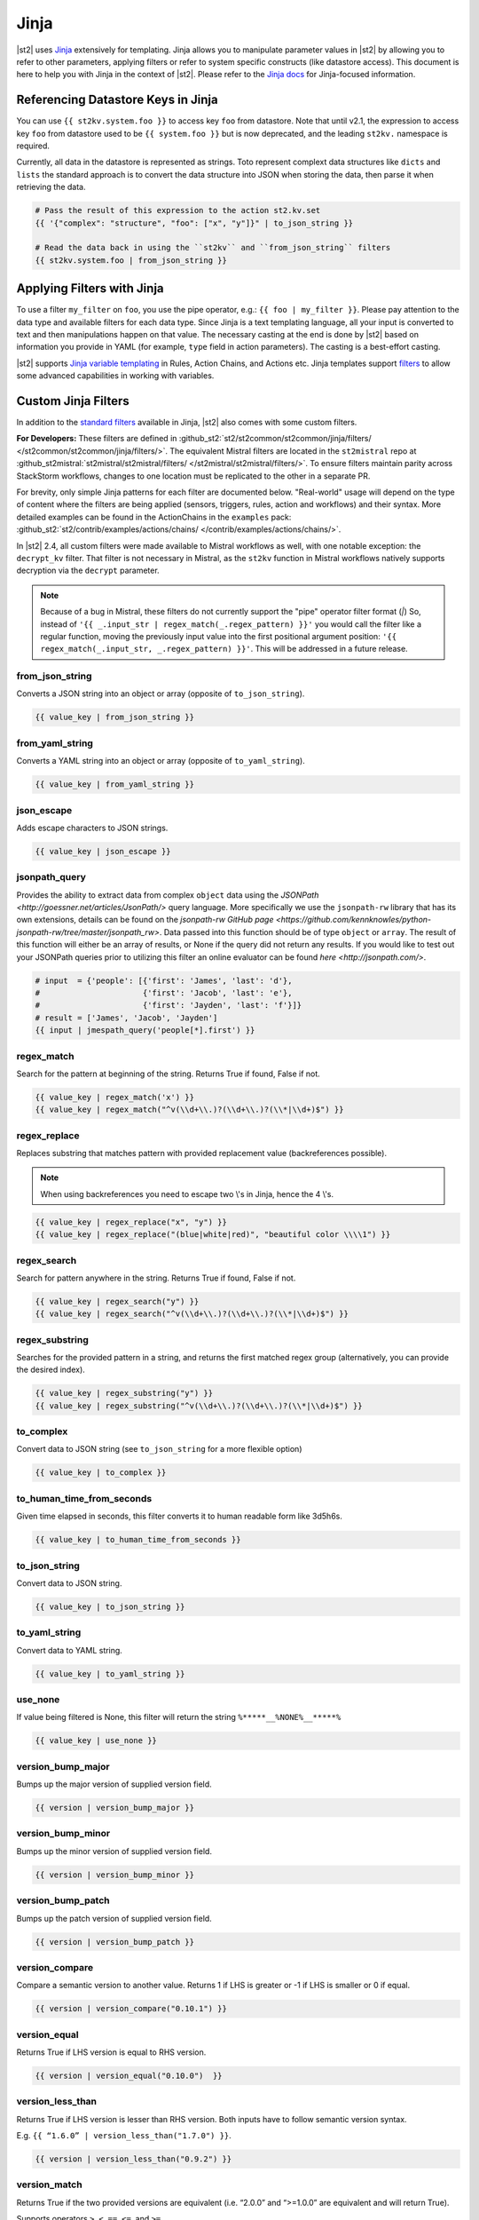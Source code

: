 Jinja
=====

|st2| uses `Jinja <http://jinja.pocoo.org/>`_ extensively for templating. Jinja allows you to
manipulate parameter values in |st2| by allowing you to refer to other parameters, applying filters
or refer to system specific constructs (like datastore access). This document is here to help you
with Jinja in the context of |st2|. Please refer to the `Jinja docs 
<http://jinja.pocoo.org/docs/>`_ for Jinja-focused information.

.. _applying-filters-with-jinja:

Referencing Datastore Keys in Jinja
------------------------------------

You can use ``{{ st2kv.system.foo }}`` to access key ``foo`` from datastore. Note that until
v2.1, the expression to access key ``foo`` from datastore used to be ``{{ system.foo }}``
but is now deprecated, and the leading ``st2kv.`` namespace is required.

Currently, all data in the datastore is represented as strings. Toto represent
complext data structures like ``dicts`` and ``lists`` the standard approach is to
convert the data structure into JSON when storing the data, then parse it when
retrieving the data.

.. code-block:: bash

    # Pass the result of this expression to the action st2.kv.set
    {{ '{"complex": "structure", "foo": ["x", "y"]}" | to_json_string }}

    # Read the data back in using the ``st2kv`` and ``from_json_string`` filters
    {{ st2kv.system.foo | from_json_string }}

.. _jinja-jinja-filters:

Applying Filters with Jinja
----------------------------

To use a filter ``my_filter`` on ``foo``, you use the pipe operator, e.g.: ``{{ foo | my_filter }}``.
Please pay attention to the data type and available filters for each data type. Since Jinja is a
text templating language, all your input is converted to text and then manipulations happen on that
value. The necessary casting at the end is done by |st2| based on information you provide in YAML
(for example, ``type`` field in action parameters). The casting is a best-effort casting.

|st2| supports `Jinja variable templating <http://jinja.pocoo.org/docs/dev/templates/#variables>`__
in Rules, Action Chains, and Actions etc. Jinja templates support
`filters <http://jinja.pocoo.org/docs/dev/templates/#list-of-builtin-filters>`__
to allow some advanced capabilities in working with variables.

.. _referencing-datastore-keys-in-jinja:

Custom Jinja Filters
--------------------

In addition to the `standard filters <http://jinja.pocoo.org/docs/dev/
templates/#builtin-filters>`_ available in Jinja, |st2| also comes with some custom filters.

**For Developers:** These filters are defined in
:github_st2:`st2/st2common/st2common/jinja/filters/ </st2common/st2common/jinja/filters/>`.
The equivalent Mistral filters are located in the ``st2mistral`` repo at
:github_st2mistral:`st2mistral/st2mistral/filters/ </st2mistral/st2mistral/filters/>`.
To ensure filters maintain parity across StackStorm workflows, changes to one location must be
replicated to the other in a separate PR.

For brevity, only simple Jinja patterns for each filter are documented below. "Real-world" usage
will depend on the type of content where the filters are being applied (sensors, triggers, rules,
action and workflows) and their syntax. More detailed examples can be found in the ActionChains
in the ``examples`` pack:
:github_st2:`st2/contrib/examples/actions/chains/ </contrib/examples/actions/chains/>`.

..  TODO We should consider separating each specific usage into individual ActionChains and refer to
    it using literalinclude (i.e. .. literalinclude:: /../../st2/contrib/examples/actions/workflows/mistral-jinja-branching.yaml)
    so we can just use the code as the source of truth. Then, we can remove the above note.

In |st2| 2.4, all custom filters were made available to Mistral workflows as well, with one notable
exception: the ``decrypt_kv`` filter. That filter is not necessary in Mistral, as the ``st2kv``
function in Mistral workflows natively supports decryption via the ``decrypt`` parameter.

.. note::

    Because of a bug in Mistral, these filters do not currently support the "pipe" operator filter
    format (`|`) So, instead of ``'{{ _.input_str | regex_match(_.regex_pattern) }}'`` you would
    call the filter like a regular function, moving the previously input value into the first
    positional argument position: ``'{{ regex_match(_.input_str, _.regex_pattern) }}'``. This will
    be addressed in a future release.

from_json_string
~~~~~~~~~~~~~~~~

Converts a JSON string into an object or array (opposite of ``to_json_string``).

.. code-block:: bash

    {{ value_key | from_json_string }}

from_yaml_string
~~~~~~~~~~~~~~~~

Converts a YAML string into an object or array (opposite of ``to_yaml_string``).

.. code-block:: bash

    {{ value_key | from_yaml_string }}

json_escape
~~~~~~~~~~~

Adds escape characters to JSON strings.

.. code-block:: bash

    {{ value_key | json_escape }}

jsonpath_query
~~~~~~~~~~~

Provides the ability to extract data from complex ``object`` data using the
`JSONPath <http://goessner.net/articles/JsonPath/>` query language. More specifically
we use the ``jsonpath-rw`` library that has its own extensions, details can be
found on the `jsonpath-rw GitHub page <https://github.com/kennknowles/python-jsonpath-rw/tree/master/jsonpath_rw>`.
Data passed into this function should be of type ``object`` or ``array``.
The result of this function will either be an array of results, or None if the
query did not return any results.
If you would like to test out your JSONPath queries prior to utilizing this filter
an online evaluator can be found `here <http://jsonpath.com/>`.

.. code-block:: bash

    # input  = {'people': [{'first': 'James', 'last': 'd'},
    #                      {'first': 'Jacob', 'last': 'e'},
    #                      {'first': 'Jayden', 'last': 'f'}]}
    # result = ['James', 'Jacob', 'Jayden']
    {{ input | jmespath_query('people[*].first') }}

regex_match
~~~~~~~~~~~

Search for the pattern at beginning of the string. Returns True if found, False if not.

.. code-block:: bash

    {{ value_key | regex_match('x') }}
    {{ value_key | regex_match("^v(\\d+\\.)?(\\d+\\.)?(\\*|\\d+)$") }}

regex_replace
~~~~~~~~~~~~~

Replaces substring that matches pattern with provided replacement value (backreferences possible).

.. note::

    When using backreferences you need to escape two \\'s in Jinja, hence the 4 \\'s.

.. code-block:: bash

    {{ value_key | regex_replace("x", "y") }}
    {{ value_key | regex_replace("(blue|white|red)", "beautiful color \\\\1") }}

regex_search
~~~~~~~~~~~~

Search for pattern anywhere in the string. Returns True if found, False if not.

.. code-block:: bash

    {{ value_key | regex_search("y") }}
    {{ value_key | regex_search("^v(\\d+\\.)?(\\d+\\.)?(\\*|\\d+)$") }}

regex_substring
~~~~~~~~~~~~~~~

Searches for the provided pattern in a string, and returns the first matched regex group
(alternatively, you can provide the desired index). 

.. code-block:: bash

    {{ value_key | regex_substring("y") }}
    {{ value_key | regex_substring("^v(\\d+\\.)?(\\d+\\.)?(\\*|\\d+)$") }}

to_complex
~~~~~~~~~~

Convert data to JSON string (see ``to_json_string`` for a more flexible option)

.. code-block:: bash

    {{ value_key | to_complex }}

to_human_time_from_seconds
~~~~~~~~~~~~~~~~~~~~~~~~~~

Given time elapsed in seconds, this filter converts it to human readable form like 3d5h6s.

.. code-block:: bash

    {{ value_key | to_human_time_from_seconds }}

to_json_string
~~~~~~~~~~~~~~

Convert data to JSON string.

.. code-block:: bash

    {{ value_key | to_json_string }}

to_yaml_string
~~~~~~~~~~~~~~

Convert data to YAML string.

.. code-block:: bash

    {{ value_key | to_yaml_string }}

use_none
~~~~~~~~

If value being filtered is None, this filter will return the string ``%*****__%NONE%__*****%``

.. code-block:: bash

    {{ value_key | use_none }}

version_bump_major
~~~~~~~~~~~~~~~~~~

Bumps up the major version of supplied version field.

.. code-block:: bash

    {{ version | version_bump_major }}

version_bump_minor
~~~~~~~~~~~~~~~~~~

Bumps up the minor version of supplied version field.

.. code-block:: bash

    {{ version | version_bump_minor }}

version_bump_patch
~~~~~~~~~~~~~~~~~~

Bumps up the patch version of supplied version field.

.. code-block:: bash

    {{ version | version_bump_patch }}

version_compare
~~~~~~~~~~~~~~~

Compare a semantic version to another value. Returns 1 if LHS is greater or -1 if LHS is smaller or
0 if equal.

.. code-block:: bash

    {{ version | version_compare("0.10.1") }}

version_equal
~~~~~~~~~~~~~

Returns True if LHS version is equal to RHS version.

.. code-block:: bash

    {{ version | version_equal("0.10.0")  }}

version_less_than
~~~~~~~~~~~~~~~~~

Returns True if LHS version is lesser than RHS version. Both inputs have to follow semantic version
syntax.

E.g. ``{{ “1.6.0” | version_less_than("1.7.0") }}``.

.. code-block:: bash

    {{ version | version_less_than("0.9.2") }}

version_match
~~~~~~~~~~~~~

Returns True if the two provided versions are equivalent (i.e. “2.0.0” and “>=1.0.0” are
equivalent and will return True).

Supports operators ``>``, ``<``, ``==``, ``<=``, and ``>=``.

.. code-block:: bash

    {{ version | version_match(">0.10.0") }}

version_more_than
~~~~~~~~~~~~~~~~~

Returns True if LHS version is greater than RHS version. Both inputs have to follow semantic
version syntax.

E.g. ``{{ "1.6.0” | version_more_than("1.7.0") }}``.

.. code-block:: bash

    {{ version | version_more_than("0.10.1") }}

version_strip_patch
~~~~~~~~~~~~~~~~~~~

Drops patch version of supplied version field.

.. code-block:: bash

    {{ version | version_strip_patch }}
